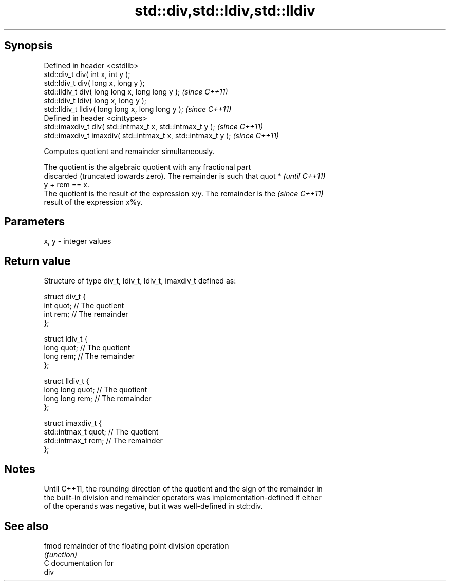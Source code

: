.TH std::div,std::ldiv,std::lldiv 3 "Jun 28 2014" "2.0 | http://cppreference.com" "C++ Standard Libary"
.SH Synopsis
   Defined in header <cstdlib>
   std::div_t     div( int x, int y );
   std::ldiv_t    div( long x, long y );
   std::lldiv_t   div( long long x, long long y );              \fI(since C++11)\fP
   std::ldiv_t   ldiv( long x, long y );
   std::lldiv_t lldiv( long long x, long long y );              \fI(since C++11)\fP
   Defined in header <cinttypes>
   std::imaxdiv_t div( std::intmax_t x, std::intmax_t y );      \fI(since C++11)\fP
   std::imaxdiv_t imaxdiv( std::intmax_t x, std::intmax_t y );  \fI(since C++11)\fP

   Computes quotient and remainder simultaneously.

   The quotient is the algebraic quotient with any fractional part
   discarded (truncated towards zero). The remainder is such that quot *  \fI(until C++11)\fP
   y + rem == x.
   The quotient is the result of the expression x/y. The remainder is the \fI(since C++11)\fP
   result of the expression x%y.

.SH Parameters

   x, y - integer values

.SH Return value

   Structure of type div_t, ldiv_t, ldiv_t, imaxdiv_t defined as:

 struct div_t {
     int quot;   // The quotient
     int rem;    // The remainder
 };
  
 struct ldiv_t {
     long quot;   // The quotient
     long rem;    // The remainder
 };
  
 struct lldiv_t {
     long long quot;   // The quotient
     long long rem;    // The remainder
 };
  
 struct imaxdiv_t {
     std::intmax_t quot;   // The quotient
     std::intmax_t rem;    // The remainder
 };

.SH Notes

   Until C++11, the rounding direction of the quotient and the sign of the remainder in
   the built-in division and remainder operators was implementation-defined if either
   of the operands was negative, but it was well-defined in std::div.

.SH See also

   fmod remainder of the floating point division operation
        \fI(function)\fP 
   C documentation for
   div
